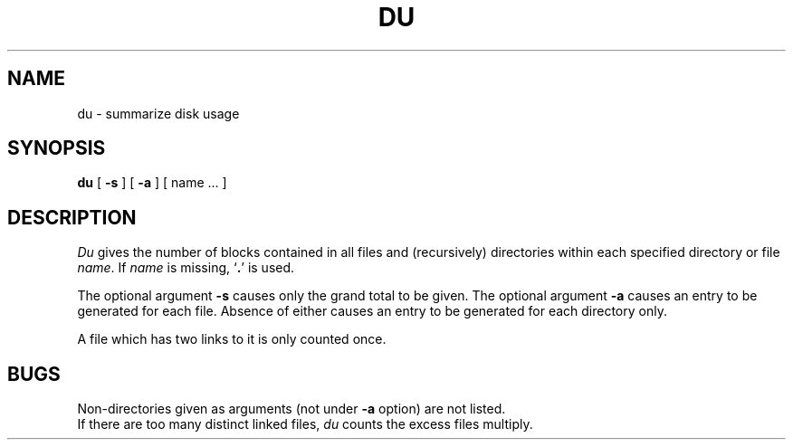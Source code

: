 .TH DU 1 
.SH NAME
du \- summarize disk usage
.SH SYNOPSIS
.B du
[
.B \-s
] [
.B \-a
] [ name ... ]
.SH DESCRIPTION
.I Du
gives the number of blocks contained in all files
and (recursively) directories within each specified directory or
file
.IR name .
If
.I name
is missing,
`\fB.\fR'
is used.
.PP
The optional argument
.B \-s
causes only the grand total to
be given.
The optional argument
.B \-a
causes an entry to be generated
for each file.
Absence of either causes an entry to be generated for
each directory only.
.PP
A file which has two links to it is only counted once.
.SH BUGS
Non-directories
given as arguments (not under
.B \-a
option) are not listed.
.br
If there are too many distinct linked files,
.I du
counts the excess files multiply.
